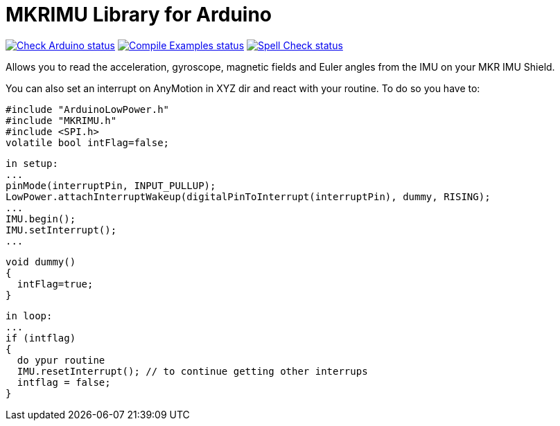 :repository-owner: arduino-libraries
:repository-name: MKRIMU

= {repository-name} Library for Arduino =

image:https://github.com/{repository-owner}/{repository-name}/actions/workflows/check-arduino.yml/badge.svg["Check Arduino status", link="https://github.com/{repository-owner}/{repository-name}/actions/workflows/check-arduino.yml"]
image:https://github.com/{repository-owner}/{repository-name}/actions/workflows/compile-examples.yml/badge.svg["Compile Examples status", link="https://github.com/{repository-owner}/{repository-name}/actions/workflows/compile-examples.yml"]
image:https://github.com/{repository-owner}/{repository-name}/actions/workflows/spell-check.yml/badge.svg["Spell Check status", link="https://github.com/{repository-owner}/{repository-name}/actions/workflows/spell-check.yml"]

Allows you to read the acceleration, gyroscope, magnetic fields and Euler angles from the IMU on your MKR IMU Shield.

You can also set an interrupt on AnyMotion in XYZ dir and react with your routine.
To do so you have to:

  #include "ArduinoLowPower.h"
  #include "MKRIMU.h"
  #include <SPI.h>
  volatile bool intFlag=false;

  in setup:
  ...
  pinMode(interruptPin, INPUT_PULLUP);
  LowPower.attachInterruptWakeup(digitalPinToInterrupt(interruptPin), dummy, RISING);
  ...
  IMU.begin();
  IMU.setInterrupt();
  ...

  void dummy() 
  {
    intFlag=true;
  }

  in loop:
  ...
  if (intflag) 
  {
    do ypur routine
    IMU.resetInterrupt(); // to continue getting other interrups
    intflag = false;
  }
